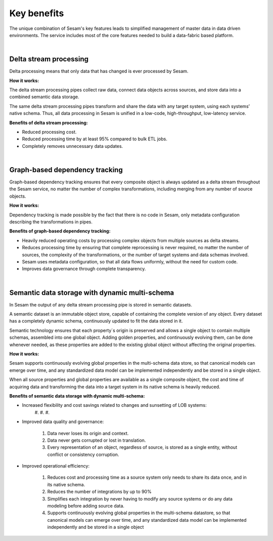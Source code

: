 ############
Key benefits
############

The unique combination of Sesam's key features leads to simplified management 
of master data in data driven environments. The service includes most of
the core features needed to build a data-fabric based platform.

|

Delta stream processing
=======================

Delta processing means that only data that has changed is ever processed
by Sesam. 


**How it works:**

The delta stream processing pipes collect raw data, connect data objects across sources, and store data into a combined semantic data storage. 

The same delta stream processing pipes transform and share the data with any target system, using each systems’ native schema. Thus, all data processing in Sesam is unified in a low-code, high-throughput,
low-latency service.

**Benefits of delta stream processing:**

- Reduced processing cost.
- Reduced processing time by at least 95% compared to bulk ETL jobs.
- Completely removes unnecessary data updates.

|

Graph-based dependency tracking
===============================

Graph-based dependency tracking ensures that every composite object is
always updated as a delta stream throughout the Sesam service, no matter
the number of complex transformations, including merging from any number
of source objects. 


**How it works:**

Dependency tracking is made possible by the fact that there is no code in Sesam, only metadata configuration describing
the transformations in pipes.


**Benefits of graph-based dependency tracking:**

- Heavily reduced operating costs by processing complex objects from multiple sources as delta streams. 
- Reduces processing time by ensuring that complete reprocessing is never required, no matter the number of sources, the complexity of the transformations, or the number of target systems and data schemas involved.
- Sesam uses metadata configuration, so that all data flows uniformly, without the need for custom code.
- Improves data governance through complete transparency.

|

Semantic data storage with dynamic multi-schema
===============================================

In Sesam the output of any delta stream processing pipe is stored in
semantic datasets. 

A semantic dataset is an immutable object store,
capable of containing the complete version of any object. Every dataset
has a completely dynamic schema, continuously updated to fit the data
stored in it. 

Semantic technology ensures that each property´s origin is
preserved and allows a single object to contain multiple schemas,
assembled into one global object. Adding golden properties, and
continuously evolving them, can be done whenever needed, as these
properties are added to the existing global object without affecting the
original properties.

**How it works:**

Sesam supports continuously evolving global properties in the multi-schema data store, so that canonical models can emerge over time, and any standardized data model can be implemented independently and be stored in a single object.

When all source properties and global properties are available as a single composite object, the cost and time of acquiring data and transforming the data into a target system in its native schema is heavily reduced.


**Benefits of semantic data storage with dynamic multi-schema:**


* Increased flexibility and cost savings related to changes and sunsetting of LOB systems:
	#. 
	#. 
	#. 

* Improved data quality and governance:

	#. Data never loses its origin and context.
	#. Data never gets corrupted or lost in translation.
	#. Every representation of an object, regardless of source, is stored as a single entity, without conflict or consistency corruption.
	

* Improved operational efficiency:

	#. Reduces cost and processing time as a source system only needs to share its data once, and in its native schema. 
	#. Reduces the number of integrations by up to 90%
	#. Simplifies each integration by never having to modify any source systems or do any data modeling before adding source data.
	#. Supports continuously evolving global properties in the multi-schema datastore, so that canonical models can emerge over time, and any standardized data model can be implemented independently and be stored in a single object

